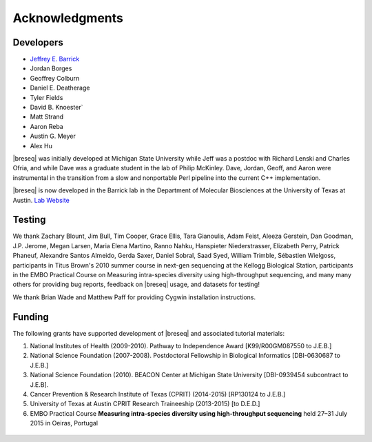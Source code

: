 Acknowledgments
================

Developers
------------

* `Jeffrey E. Barrick <https://barricklab.org>`_
* Jordan Borges
* Geoffrey Colburn
* Daniel E. Deatherage
* Tyler Fields
* David B. Knoester`
* Matt Strand
* Aaron Reba
* Austin G. Meyer
* Alex Hu

|breseq| was initially developed at Michigan State University while Jeff was a postdoc with Richard Lenski and Charles Ofria, and while Dave was a graduate student in the lab of Philip McKinley. Dave, Jordan, Geoff, and Aaron were instrumental in the transition from a slow and nonportable Perl pipeline into the current C++ implementation.

|breseq| is now developed in the Barrick lab in the Department of Molecular Biosciences at the University of Texas at Austin. `Lab Website <http://barricklab.org>`_

Testing
------------

We thank Zachary Blount, Jim Bull, Tim Cooper, Grace Ellis, Tara Gianoulis, Adam Feist, Aleeza Gerstein, Dan Goodman, J.P. Jerome, Megan Larsen, Maria Elena Martino, Ranno Nahku, Hanspieter Niederstrasser, Elizabeth Perry, Patrick Phaneuf, Alexandre Santos Almeido, Gerda Saxer, Daniel Sobral, Saad Syed, William Trimble, Sébastien Wielgoss, participants in Titus Brown's 2010 summer course in next-gen sequencing at the Kellogg Biological Station, participants in the EMBO Practical Course on Measuring intra-species diversity using high-throughput sequencing, and many many others for providing bug reports, feedback on |breseq| usage, and datasets for testing!

We thank Brian Wade and Matthew Paff for providing Cygwin installation instructions.

Funding
-----------

The following grants have supported development of |breseq| and associated tutorial materials:

#. National Institutes of Health (2009-2010). Pathway to Independence Award [K99/R00GM087550 to J.E.B.]
#. National Science Foundation (2007-2008). Postdoctoral Fellowship in Biological Informatics [DBI-0630687 to J.E.B.]
#. National Science Foundation (2010). BEACON Center at Michigan State University [DBI-0939454 subcontract to J.E.B].
#. Cancer Prevention & Research Institute of Texas (CPRIT) (2014-2015) [RP130124 to J.E.B.]
#. University of Texas at Austin CPRIT Research Traineeship (2013-2015) [to D.E.D.]
#. EMBO Practical Course **Measuring intra-species diversity using high-throughput sequencing** held 27–31 July 2015 in Oeiras, Portugal

.. figure:: images/oeiras_course.png

